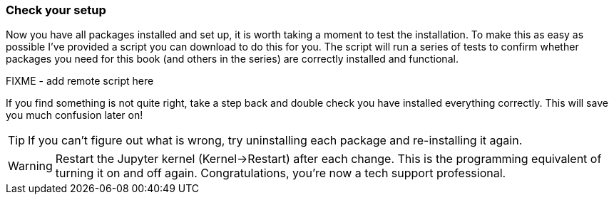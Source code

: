 
=== Check your setup

Now you have all packages installed and set up, it is worth
taking a moment to test the installation. To make this as easy as possible
I've provided a script you can download to do this for you. The script
will run a series of tests to confirm whether packages you need for this book
(and others in the series) are correctly installed and functional.


FIXME - add remote script here


If you find something is not quite right, take a step back
and double check you have installed everything correctly. This
will save you much confusion later on!

TIP: If you can't figure out what is wrong, try uninstalling
each package and re-installing it again.

WARNING: Restart the Jupyter kernel (Kernel->Restart) after each change.
This is the programming equivalent of turning it on and off again.
Congratulations, you're now a tech support professional.
